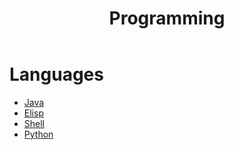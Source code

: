 :PROPERTIES:
:ID:       6ce202d7-4bc0-4800-8ea7-4f3018a48933
:END:
#+title: Programming
* Languages
:PROPERTIES:
:ID:       d2d54da0-3bf1-4d7c-8afc-5e3e50d566df
:END:
- [[id:e969a586-879e-47ca-8306-ed37d21527e5][Java]]
- [[id:d15c1e4c-340a-445d-b4df-230fce2c16f1][Elisp]]
- [[id:639d1657-1d75-433b-874f-ecad27b8a232][Shell]]
- [[id:3e7c1f23-7076-466f-a1fb-d15a6e7e40ea][Python]]
